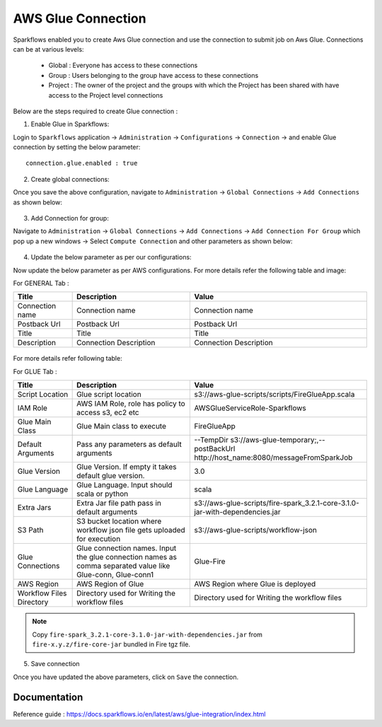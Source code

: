 AWS Glue Connection
----------------

Sparkflows enabled you to create Aws Glue connection and use the connection to submit job on Aws Glue. Connections can be at various levels:

  * Global  : Everyone has access to these connections
  * Group   : Users belonging to the group have access to these connections
  * Project : The owner of the project and the groups with which the Project has been shared with have access to the Project level connections

Below are the steps required to create Glue connection :

1. Enable Glue in Sparkflows:

Login to ``Sparkflows`` application -> ``Administration`` -> ``Configurations`` -> ``Connection`` -> and enable Glue connection by setting the below parameter:

::

    connection.glue.enabled : true

2. Create global connections:

Once you save the above configuration, navigate to ``Administration`` -> ``Global Connections`` -> ``Add Connections`` as shown below:

.. figure:: ../../../_assets/aws/livy/administration.PNG
   :alt: livy
   :width: 60%

3. Add Connection for group:

Navigate to ``Administration`` -> ``Global Connections`` -> ``Add Connections`` -> ``Add Connection For Group`` which pop up a new windows -> Select ``Compute Connection`` and other parameters as shown below:

.. figure:: ../../../_assets/installation/connection/glue_connection.PNG
   :alt: livy
   :width: 60%

4. Update the below parameter as per our configurations:

Now update the below parameter as per AWS configurations. For more details refer the following table and image:

For GENERAL Tab :

.. list-table:: 
   :widths: 10 20 30
   :header-rows: 1

   * - Title
     - Description
     - Value
   * - Connection name
     - Connection name
     - Connection name
   * - Postback Url
     - Postback Url
     - Postback Url
   * - Title
     - Title
     - Title
   * - Description
     - Connection Description
     - Connection Description

.. figure:: ../../../_assets/installation/connection/glue_general.PNG
   :alt: livy
   :width: 60%


For more details refer following table:

For GLUE Tab :

.. list-table:: 
   :widths: 10 20 30
   :header-rows: 1

   * - Title
     - Description
     - Value
   * - Script Location
     - Glue script location
     - s3://aws-glue-scripts/scripts/FireGlueApp.scala
   * - IAM Role
     - AWS IAM Role, role has policy to access s3, ec2 etc
     - AWSGlueServiceRole-Sparkflows
   * - Glue Main Class  
     - Glue Main class to execute
     - FireGlueApp
   * - Default Arguments
     - Pass any parameters as default arguments
     - --TempDir s3://aws-glue-temporary;,--postBackUrl http://host_name:8080/messageFromSparkJob
   * - Glue Version
     - Glue Version. If empty it takes default glue version.
     - 3.0
   * - Glue Language
     - Glue Language. Input should scala or python
     - scala
   * - Extra Jars
     - Extra Jar file path pass in default arguments
     - s3://aws-glue-scripts/fire-spark_3.2.1-core-3.1.0-jar-with-dependencies.jar
   * - S3 Path
     - S3 bucket location where workflow json file gets uploaded for execution
     - s3://aws-glue-scripts/workflow-json
   * - Glue Connections
     - Glue connection names. Input the glue connection names as comma separated value like Glue-conn, Glue-conn1
     - Glue-Fire
   * - AWS Region
     - AWS Region of Glue
     - AWS Region where Glue is deployed
   * - Workflow Files Directory
     - Directory used for Writing the workflow files
     - Directory used for Writing the workflow files

.. note:: Copy ``fire-spark_3.2.1-core-3.1.0-jar-with-dependencies.jar`` from ``fire-x.y.z/fire-core-jar`` bundled in Fire tgz file.

5. Save connection

Once you have updated the above parameters, click on  ``Save`` the connection.


Documentation
+++++

Reference guide : https://docs.sparkflows.io/en/latest/aws/glue-integration/index.html

